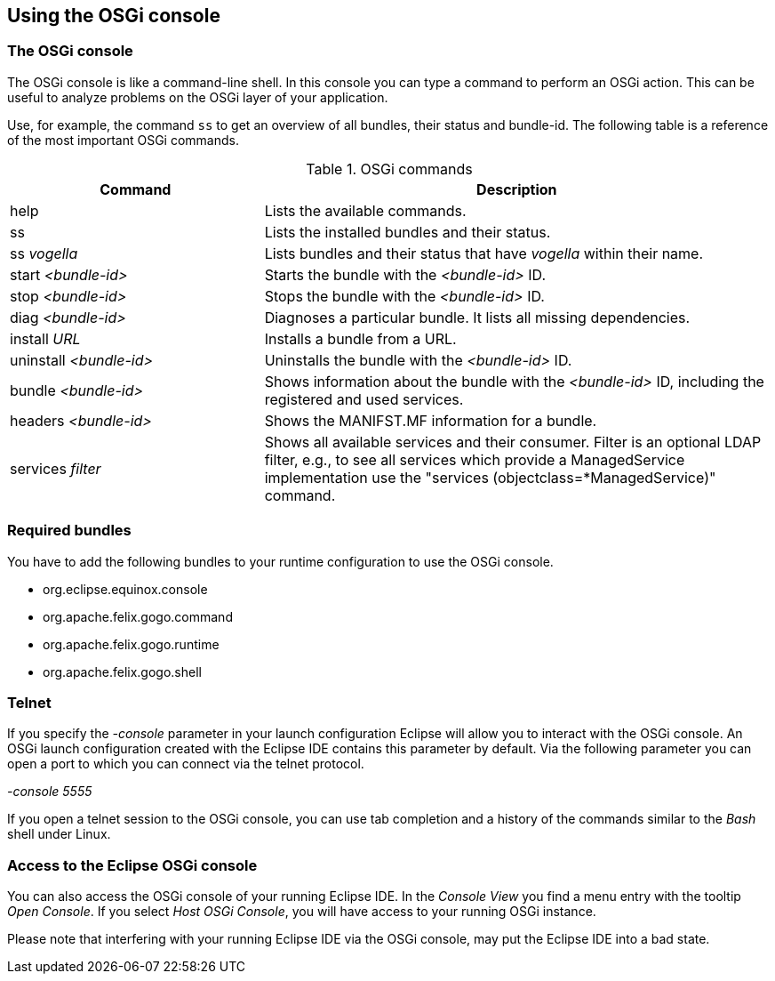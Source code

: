 == Using the OSGi console

=== The OSGi console

The OSGi console is
like a command-line shell.
In this console you
can
type a command to perform
an OSGi
action.
This
can be useful to
analyze problems on the OSGi layer of your
application.

Use, for example, the command
`ss`
to get an overview of all
bundles, their status and bundle-id.
The
following table is a
reference of the most important
OSGi commands.

.OSGi commands
[cols="1,2",options="header"]
|===
|Command |Description

|help
|Lists the available commands.

|ss
|Lists the installed bundles and their status.

|ss _vogella_
|Lists bundles and their status that have _vogella_ within their name.

|start _<bundle-id>_
|Starts the bundle with the _<bundle-id>_ ID.

|stop _<bundle-id>_
|Stops the bundle with the _<bundle-id>_ ID.

|diag _<bundle-id>_
|Diagnoses a particular bundle. It lists all missing dependencies.

|install _URL_
|Installs a bundle from a URL.

|uninstall _<bundle-id>_
|Uninstalls the bundle with the _<bundle-id>_ ID.

|bundle _<bundle-id>_
|Shows information about the bundle with the _<bundle-id>_ ID, including the registered and used services.

|headers _<bundle-id>_
|Shows the MANIFST.MF information for a bundle.

|services _filter_
|Shows all available services and their consumer. 
Filter is an optional LDAP filter, e.g., to see all services which provide a ManagedService implementation use the "services
(objectclass=*ManagedService)" command.

|===

=== Required bundles

You have to add the
following
bundles to your runtime configuration to
use the OSGi
console.

* org.eclipse.equinox.console
* org.apache.felix.gogo.command
* org.apache.felix.gogo.runtime
* org.apache.felix.gogo.shell

=== Telnet

If you specify the
_-console_
parameter in your launch configuration Eclipse will allow you to
interact with the OSGi console. An OSGi launch
configuration created
with the Eclipse IDE contains
this
parameter by default. Via the following parameter
you can open a
port to which you can connect via the telnet protocol.

_-console 5555_

If you open a
telnet session to
the OSGi console, you can use tab
completion and a
history of the
commands similar to the
_Bash_
shell under Linux.

=== Access to the Eclipse OSGi console

You can also access the OSGi console of your running Eclipse
IDE. In
the
_Console View_
you find a menu entry with the
tooltip
_Open Console_.
If you select
_Host OSGi Console_,
you will have access
to
your running OSGi instance.

Please note that interfering with your running Eclipse IDE via
the OSGi console, may put the Eclipse IDE into a
bad state.

